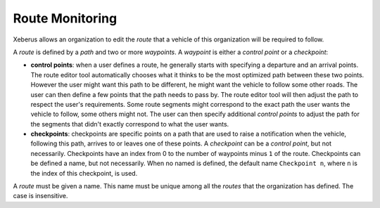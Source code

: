 ================
Route Monitoring
================

Xeberus allows an organization to edit the *route* that a vehicle of this organization will be required to follow.

A *route* is defined by a *path* and two or more *waypoints*. A *waypoint* is either a *control point* or a *checkpoint*:

* **control points**: when a user defines a route, he generally starts with specifying a departure and an arrival points. The route editor tool automatically chooses what it thinks to be the most optimized path between these two points. However the user might want this path to be different, he might want the vehicle to follow some other roads. The user can then define a few points that the path needs to pass by. The route editor tool will then adjust the path to respect the user's requirements. Some route segments might correspond to the exact path the user wants the vehicle to follow, some others might not. The user can then specify additional *control points* to adjust the path for the segments that didn't exactly correspond to what the user wants.

* **checkpoints**: checkpoints are specific points on a path that are used to raise a notification when the vehicle, following this path, arrives to or leaves one of these points. A *checkpoint* can be a *control point*, but not necessarily. Checkpoints have an index from 0 to the number of waypoints minus ``1`` of the route. Checkpoints can be defined a name, but not necessarily. When no named is defined, the default name ``Checkpoint n``, where ``n`` is the index of this checkpoint, is used.

A *route* must be given a name. This name must be unique among all the *routes* that the organization has defined. The case is insensitive.

